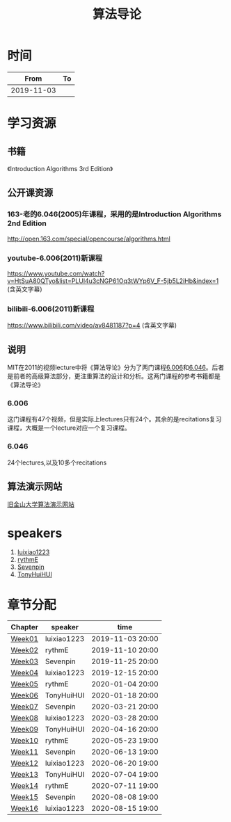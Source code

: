 #+TITLE: 算法导论

* 时间

|       From | To |
|------------+----|
| 2019-11-03 |    |

* 学习资源

** 书籍

《Introduction Algorithms 3rd Edition》

** 公开课资源

*** 163-老的6.046(2005)年课程，采用的是Introduction Algorithms 2nd Edition
http://open.163.com/special/opencourse/algorithms.html

*** youtube-6.006(2011)新课程

https://www.youtube.com/watch?v=HtSuA80QTyo&list=PLUl4u3cNGP61Oq3tWYp6V_F-5jb5L2iHb&index=1 (含英文字幕)

*** bilibili-6.006(2011)新课程

https://www.bilibili.com/video/av8481187?p=4 (含英文字幕)

** 说明

MIT在2011的视频lecture中将《算法导论》分为了两门课程[[https://ocw.mit.edu/courses/electrical-engineering-and-computer-science/6-006-introduction-to-algorithms-fall-2011/][6.006]]和[[https://ocw.mit.edu/courses/electrical-engineering-and-computer-science/6-046j-design-and-analysis-of-algorithms-spring-2015/][6.046]]。后者是前者的高级算法部分，更注重算法的设计和分析。这两门课程的参考书籍都是《算法导论》

*** 6.006

这门课程有47个视频，但是实际上lectures只有24个。其余的是recitations复习课程，大概是一个lecture对应一个复习课程。

*** 6.046

24个lectures,以及10多个recitations

** 算法演示网站

[[https://www.cs.usfca.edu/~galles/visualization/Algorithms.html][旧金山大学算法演示网站]]

* speakers

1. [[https://github.com/luixiao1223][luixiao1223]]
2. [[https://github.com/rythmE][rythmE]]
3. [[https://github.com/Sevenpin][Sevenpin]]
4. [[https://github.com/TonyHuiHUI][TonyHuiHUI]]

* 章节分配

| Chapter | speaker     | time             |
|---------+-------------+------------------|
| [[https://github.com/luixiao1223/BookShare/tree/master/introduction_to_algorithm/week01][Week01]]  | luixiao1223 | 2019-11-03 20:00 |
| [[https://ocw.mit.edu/courses/electrical-engineering-and-computer-science/6-006-introduction-to-algorithms-fall-2011/lecture-notes/][Week02]]  | rythmE      | 2019-11-10 20:00 |
| [[https://github.com/luixiao1223/BookShare/tree/master/introduction_to_algorithm/week03][Week03]]  | Sevenpin    | 2019-11-25 20:00 |
| [[https://github.com/luixiao1223/BookShare/tree/master/introduction_to_algorithm][Week04]]  | luixiao1223 | 2019-12-15 20:00 |
| [[https://ocw.mit.edu/courses/electrical-engineering-and-computer-science/6-006-introduction-to-algorithms-fall-2011/lecture-notes/][Week05]]  | rythmE      | 2020-01-04 20:00 |
| [[https://ocw.mit.edu/courses/electrical-engineering-and-computer-science/6-006-introduction-to-algorithms-fall-2011/lecture-notes/][Week06]]  | TonyHuiHUI  | 2020-01-18 20:00 |
| [[https://ocw.mit.edu/courses/electrical-engineering-and-computer-science/6-006-introduction-to-algorithms-fall-2011/lecture-notes/][Week07]]  | Sevenpin    | 2020-03-21 20:00 |
| [[https://ocw.mit.edu/courses/electrical-engineering-and-computer-science/6-006-introduction-to-algorithms-fall-2011/lecture-notes/][Week08]]  | luixiao1223 | 2020-03-28 20:00 |
| [[https://ocw.mit.edu/courses/electrical-engineering-and-computer-science/6-006-introduction-to-algorithms-fall-2011/lecture-notes/][Week09]]  | TonyHuiHUI  | 2020-04-16 20:00 |
| [[https://ocw.mit.edu/courses/electrical-engineering-and-computer-science/6-006-introduction-to-algorithms-fall-2011/lecture-notes/][Week10]]  | rythmE      | 2020-05-23 19:00 |
| [[https://ocw.mit.edu/courses/electrical-engineering-and-computer-science/6-006-introduction-to-algorithms-fall-2011/lecture-notes/][Week11]]  | Sevenpin    | 2020-06-13 19:00 |
| [[https://ocw.mit.edu/courses/electrical-engineering-and-computer-science/6-006-introduction-to-algorithms-fall-2011/lecture-notes/][Week12]]  | luixiao1223 | 2020-06-20 19:00 |
| [[https://ocw.mit.edu/courses/electrical-engineering-and-computer-science/6-006-introduction-to-algorithms-fall-2011/lecture-notes/][Week13]]  | TonyHuiHUI  | 2020-07-04 19:00 |
| [[https://ocw.mit.edu/courses/electrical-engineering-and-computer-science/6-006-introduction-to-algorithms-fall-2011/lecture-notes/][Week14]]  | rythmE      | 2020-07-11 19:00 |
| [[https://ocw.mit.edu/courses/electrical-engineering-and-computer-science/6-006-introduction-to-algorithms-fall-2011/lecture-notes/][Week15]]  | Sevenpin    | 2020-08-08 19:00 |
| [[https://ocw.mit.edu/courses/electrical-engineering-and-computer-science/6-006-introduction-to-algorithms-fall-2011/lecture-notes/][Week16]]  | luixiao1223 | 2020-08-15 19:00 |




